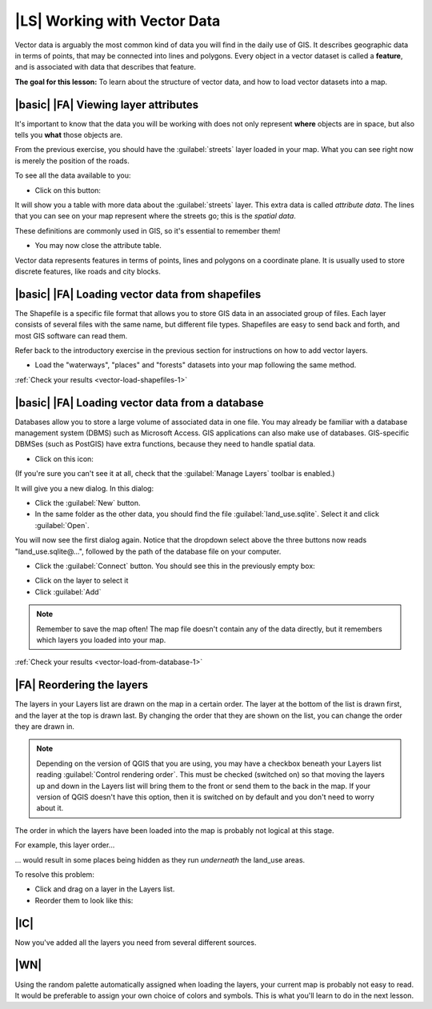 |LS| Working with Vector Data
===============================================================================

Vector data is arguably the most common kind of data you will find in the daily
use of GIS. It describes geographic data in terms of points, that may be
connected into lines and polygons. Every object in a vector dataset is called a
**feature**, and is associated with data that describes that feature.

**The goal for this lesson:** To learn about the structure of vector data, and
how to load vector datasets into a map.

|basic| |FA| Viewing layer attributes
-------------------------------------------------------------------------------

It's important to know that the data you will be working with does not only
represent **where** objects are in space, but also tells you **what** those
objects are.

From the previous exercise, you should have the :guilabel:`streets` layer
loaded in your map. What you can see right now is merely the position of the
roads.


To see all the data available to you:

* Click on this button:

.. image:: ../_static/vector/004.png
   :align: center

It will show you a table with more data about the :guilabel:`streets` layer.
This extra data is called *attribute data*. The lines that you can see on your
map represent where the streets go; this is the *spatial data*.

These definitions are commonly used in GIS, so it's essential to remember them!

* You may now close the attribute table.

Vector data represents features in terms of points, lines and polygons on a
coordinate plane. It is usually used to store discrete features, like roads and
city blocks.


.. _backlink-vector-load-shapefiles-1:

|basic| |FA| Loading vector data from shapefiles
-------------------------------------------------------------------------------

The Shapefile is a specific file format that allows you to store GIS data in an
associated group of files. Each layer consists of several files with the same
name, but different file types. Shapefiles are easy to send back and forth, and
most GIS software can read them.

Refer back to the introductory exercise in the previous section for
instructions on how to add vector layers.

* Load the "waterways", "places" and "forests" datasets into your map following the same method.

:ref:`Check your results <vector-load-shapefiles-1>`


.. _backlink-vector-load-from-database-1:

|basic| |FA| Loading vector data from a database
-------------------------------------------------------------------------------

Databases allow you to store a large volume of associated data in one file. You
may already be familiar with a database management system (DBMS) such as
Microsoft Access. GIS applications can also make use of databases. GIS-specific
DBMSes (such as PostGIS) have extra functions, because they need to handle
spatial data.

* Click on this icon:

.. image:: ../_static/vector/005.png
   :align: center

(If you're sure you can't see it at all, check that the :guilabel:`Manage
Layers` toolbar is enabled.)

It will give you a new dialog.  In this dialog:

* Click the :guilabel:`New` button.
* In the same folder as the other data, you should find the file
  :guilabel:`land_use.sqlite`. Select it and click :guilabel:`Open`.

You will now see the first dialog again. Notice that the dropdown select above
the three buttons now reads "land_use.sqlite@...", followed by the path of the
database file on your computer.

* Click the :guilabel:`Connect` button. You should see this in the previously
  empty box:

.. image:: ../_static/vector/007.png
   :align: center

* Click on the layer to select it
* Click :guilabel:`Add`

.. note::  Remember to save the map often! The map file doesn't contain any of
   the data directly, but it remembers which layers you loaded into your map.

:ref:`Check your results <vector-load-from-database-1>`


|FA| Reordering the layers
-------------------------------------------------------------------------------

The layers in your Layers list are drawn on the map in a certain order. The
layer at the bottom of the list is drawn first, and the layer at the top is
drawn last. By changing the order that they are shown on the list, you can
change the order they are drawn in.

.. note::  Depending on the version of QGIS that you are using, you may have a
   checkbox beneath your Layers list reading :guilabel:`Control rendering
   order`. This must be checked (switched on) so that moving the layers up and
   down in the Layers list will bring them to the front or send them to the
   back in the map. If your version of QGIS doesn't have this option, then it
   is switched on by default and you don't need to worry about it.

The order in which the layers have been loaded into the map is probably not
logical at this stage.

For example, this layer order...

.. image:: ../_static/vector/002.png
   :align: center

... would result in some places being hidden as they run *underneath*
the land_use areas.

To resolve this problem:

* Click and drag on a layer in the Layers list.
* Reorder them to look like this:

.. image:: ../_static/vector/003.png
   :align: center

|IC|
-------------------------------------------------------------------------------

Now you've added all the layers you need from several different sources.

|WN|
-------------------------------------------------------------------------------

Using the random palette automatically assigned when loading the layers, your
current map is probably not easy to read. It would be preferable to assign your
own choice of colors and symbols. This is what you'll learn to do in the next
lesson.
